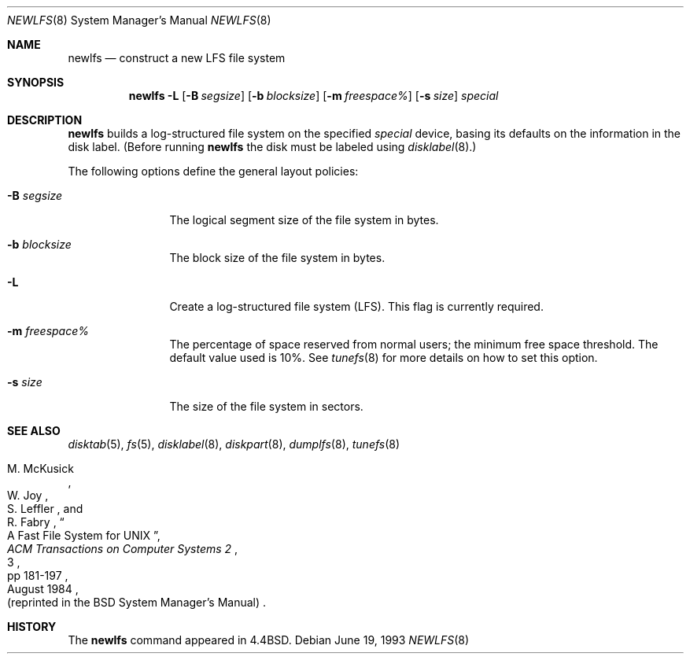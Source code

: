 .\"	$OpenBSD: newlfs.8,v 1.9 2000/03/18 22:56:02 aaron Exp $
.\"	$NetBSD: newlfs.8,v 1.2 1995/03/18 14:58:54 cgd Exp $
.\"
.\" Copyright (c) 1993
.\"	The Regents of the University of California.  All rights reserved.
.\"
.\" Redistribution and use in source and binary forms, with or without
.\" modification, are permitted provided that the following conditions
.\" are met:
.\" 1. Redistributions of source code must retain the above copyright
.\"    notice, this list of conditions and the following disclaimer.
.\" 2. Redistributions in binary form must reproduce the above copyright
.\"    notice, this list of conditions and the following disclaimer in the
.\"    documentation and/or other materials provided with the distribution.
.\" 3. All advertising materials mentioning features or use of this software
.\"    must display the following acknowledgement:
.\"	This product includes software developed by the University of
.\"	California, Berkeley and its contributors.
.\" 4. Neither the name of the University nor the names of its contributors
.\"    may be used to endorse or promote products derived from this software
.\"    without specific prior written permission.
.\"
.\" THIS SOFTWARE IS PROVIDED BY THE REGENTS AND CONTRIBUTORS ``AS IS'' AND
.\" ANY EXPRESS OR IMPLIED WARRANTIES, INCLUDING, BUT NOT LIMITED TO, THE
.\" IMPLIED WARRANTIES OF MERCHANTABILITY AND FITNESS FOR A PARTICULAR PURPOSE
.\" ARE DISCLAIMED.  IN NO EVENT SHALL THE REGENTS OR CONTRIBUTORS BE LIABLE
.\" FOR ANY DIRECT, INDIRECT, INCIDENTAL, SPECIAL, EXEMPLARY, OR CONSEQUENTIAL
.\" DAMAGES (INCLUDING, BUT NOT LIMITED TO, PROCUREMENT OF SUBSTITUTE GOODS
.\" OR SERVICES; LOSS OF USE, DATA, OR PROFITS; OR BUSINESS INTERRUPTION)
.\" HOWEVER CAUSED AND ON ANY THEORY OF LIABILITY, WHETHER IN CONTRACT, STRICT
.\" LIABILITY, OR TORT (INCLUDING NEGLIGENCE OR OTHERWISE) ARISING IN ANY WAY
.\" OUT OF THE USE OF THIS SOFTWARE, EVEN IF ADVISED OF THE POSSIBILITY OF
.\" SUCH DAMAGE.
.\"
.\"     @(#)newlfs.8	8.1 (Berkeley) 6/19/93
.\"
.Dd June 19, 1993
.Dt NEWLFS 8
.Os
.Sh NAME
.Nm newlfs
.Nd construct a new LFS file system
.Sh SYNOPSIS
.Nm newlfs
.Fl L
.Op Fl B Ar segsize
.Op Fl b Ar blocksize
.Op Fl m Ar freespace\&%
.Op Fl s Ar size
.Ar special
.Sh DESCRIPTION
.Nm
builds a log-structured file system on the specified
.Ar special
device, basing its defaults on the information in the disk label.
(Before running
.Nm
the disk must be labeled using
.Xr disklabel 8 . )
.Pp
The following options define the general layout policies:
.Bl -tag -width Fl
.It Fl B Ar segsize
The logical segment size of the file system in bytes.
.It Fl b Ar blocksize
The block size of the file system in bytes.
.It Fl L
Create a log-structured file system (LFS).
This flag is currently required.
.It Fl m Ar freespace\&%
The percentage of space reserved from normal users; the minimum
free space threshold.
The default value used is 10%.
See
.Xr tunefs 8
for more details on how to set this option.
.It Fl s Ar size
The size of the file system in sectors.
.El
.Sh SEE ALSO
.Xr disktab 5 ,
.Xr fs 5 ,
.Xr disklabel 8 ,
.Xr diskpart 8 ,
.Xr dumplfs 8 ,
.Xr tunefs 8
.Rs
.%A M. McKusick
.%A W. Joy
.%A S. Leffler
.%A R. Fabry
.%T A Fast File System for UNIX
.%J ACM Transactions on Computer Systems 2
.%V 3
.%P pp 181-197
.%D August 1984
.%O (reprinted in the BSD System Manager's Manual)
.Re
.Sh HISTORY
The
.Nm
command appeared in
.Bx 4.4 .
